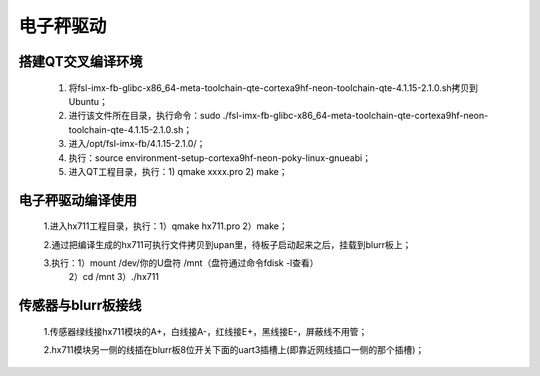 ﻿.. _scale_driver-index:

电子秤驱动
============================



搭建QT交叉编译环境
----------------------------

	1. 将fsl-imx-fb-glibc-x86_64-meta-toolchain-qte-cortexa9hf-neon-toolchain-qte-4.1.15-2.1.0.sh拷贝到Ubuntu；
	
	2. 进行该文件所在目录，执行命令：sudo ./fsl-imx-fb-glibc-x86_64-meta-toolchain-qte-cortexa9hf-neon-toolchain-qte-4.1.15-2.1.0.sh；
	
	3. 进入/opt/fsl-imx-fb/4.1.15-2.1.0/；
	
	4. 执行：source environment-setup-cortexa9hf-neon-poky-linux-gnueabi；
	
	5. 进入QT工程目录，执行：1) qmake  xxxx.pro    2) make；


电子秤驱动编译使用
----------------------------

	
	1.进入hx711工程目录，执行：1）qmake hx711.pro    2）make；

	2.通过把编译生成的hx711可执行文件拷贝到upan里，待板子启动起来之后，挂载到blurr板上；

	3.执行：1）mount /dev/你的U盘符 /mnt（盘符通过命令fdisk -l查看）
	             2）cd /mnt     3）./hx711
	
	
传感器与blurr板接线
----------------------------

	1.传感器绿线接hx711模块的A+，白线接A-，红线接E+，黑线接E-，屏蔽线不用管；
	
	2.hx711模块另一侧的线插在blurr板8位开关下面的uart3插槽上(即靠近网线插口一侧的那个插槽)；


